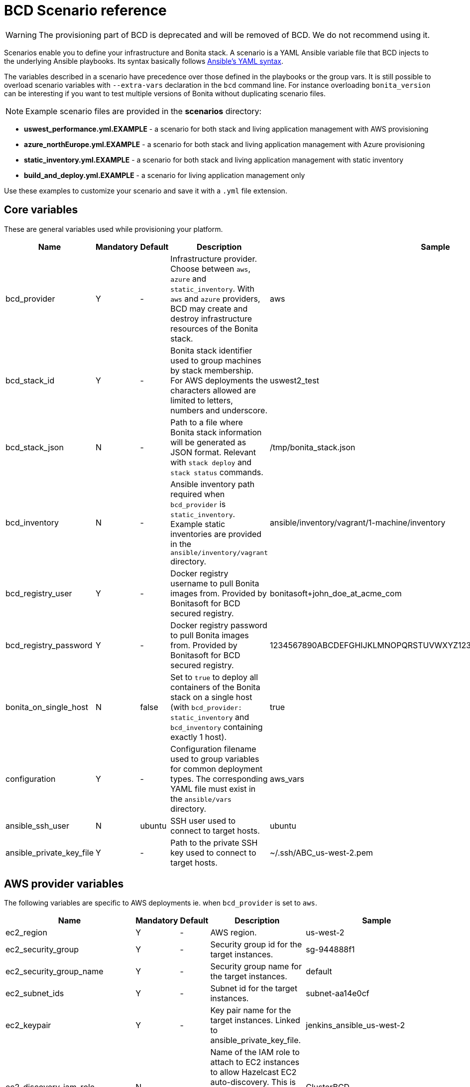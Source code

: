 = BCD Scenario reference

[WARNING]
====

The provisioning part of BCD is deprecated and will be removed of BCD. We do not recommend using it.
====

Scenarios enable you to define your infrastructure and Bonita stack. A scenario is a YAML Ansible variable file that BCD injects to the underlying Ansible playbooks. Its syntax basically follows http://docs.ansible.com/ansible/latest/reference_appendices/YAMLSyntax.html[Ansible's YAML syntax].

The variables described in a scenario have precedence over those defined in the playbooks or the group vars. It is still possible to overload scenario variables with `--extra-vars` declaration in the `bcd` command line. For instance overloading `bonita_version` can be interesting if you want to test multiple versions of Bonita without duplicating scenario files.

NOTE: Example scenario files are provided in the *scenarios* directory:

* *uswest_performance.yml.EXAMPLE* - a scenario for both stack and living application management with AWS provisioning
* *azure_northEurope.yml.EXAMPLE* - a scenario for both stack and living application management with Azure provisioning
* *static_inventory.yml.EXAMPLE* - a scenario for both stack and living application management with static inventory
* *build_and_deploy.yml.EXAMPLE* - a scenario for living application management only

Use these examples to customize your scenario and save it with a `.yml` file extension.


== Core variables

These are general variables used while provisioning your platform.

|===
| Name | Mandatory | Default | Description | Sample

| bcd_provider
| Y
| -
| Infrastructure provider. Choose between `aws`, `azure` and `static_inventory`. With `aws` and `azure` providers, BCD may create and destroy infrastructure resources of the Bonita stack.
| aws

| bcd_stack_id
| Y
| -
| Bonita stack identifier used to group machines by stack membership. For AWS deployments the characters allowed are limited to letters, numbers and underscore.
| uswest2_test

| bcd_stack_json
| N
| -
| Path to a file where Bonita stack information will be generated as JSON format. Relevant with `stack deploy` and `stack status` commands.
| /tmp/bonita_stack.json

| bcd_inventory
| N
| -
| Ansible inventory path required when `bcd_provider` is `static_inventory`. Example static inventories are provided in the `ansible/inventory/vagrant` directory.
| ansible/inventory/vagrant/1-machine/inventory

| bcd_registry_user
| Y
| -
| Docker registry username to pull Bonita images from. Provided by Bonitasoft for BCD secured registry.
| bonitasoft+john_doe_at_acme_com

| bcd_registry_password
| Y
| -
| Docker registry password to pull Bonita images from. Provided by Bonitasoft for BCD secured registry.
| 1234567890ABCDEFGHIJKLMNOPQRSTUVWXYZ1234567890ABCDEFGHIJKLMNOPQR

| bonita_on_single_host
| N
| false
| Set to `true` to deploy all containers of the Bonita stack on a single host (with `bcd_provider: static_inventory` and `bcd_inventory` containing exactly 1 host).
| true

| configuration
| Y
| -
| Configuration filename used to group variables for common deployment types. The corresponding YAML file must exist in the `ansible/vars` directory.
| aws_vars

| ansible_ssh_user
| N
| ubuntu
| SSH user used to connect to target hosts.
| ubuntu

| ansible_private_key_file
| Y
| -
| Path to the private SSH key used to connect to target hosts.
| ~/.ssh/ABC_us-west-2.pem
|===

== AWS provider variables

The following variables are specific to AWS deployments ie. when `bcd_provider` is set to `aws`.

|===
| Name | Mandatory | Default | Description | Sample

| ec2_region
| Y
| -
| AWS region.
| us-west-2

| ec2_security_group
| Y
| -
| Security group id for the target instances.
| sg-944888f1

| ec2_security_group_name
| Y
| -
| Security group name for the target instances.
| default

| ec2_subnet_ids
| Y
| -
| Subnet id for the target instances.
| subnet-aa14e0cf

| ec2_keypair
| Y
| -
| Key pair name for the target instances. Linked to ansible_private_key_file.
| jenkins_ansible_us-west-2

| ec2_discovery_iam_role
| N
| -
| Name of the IAM role to attach to EC2 instances to allow Hazelcast EC2 auto-discovery. This is MANDATORY when deploying a Bonita cluster on AWS with BCD.
| ClusterBCD

| ec2_vpc_destination_variable
| N
| -
| Type of network address the EC2 dynamic inventory script should use. For instance, if you are running the BCD controller *from outside EC2*, the `vpc_destination_variable` parameter should be set to `ip_address`. If you are running the BCD controller *from within EC2*, the `vpc_destination_variable` parameter should be set to `private_ip_address`.
| ip_address

| boto_path
| N
| ~/.boto
| Path to the Boto file with the AWS credentials.
| ~/.boto

| aws_ami
| Y
| -
| Common AMI for all EC2 instances. Depends on AWS region. Should be a xref:requirements-and-compatibility.adoc[supported operating system] and ebs-ssd type.
| ami-fc4f5e85

| aws_database_instance_type
| Y
| -
| EC2 instance type for the database instance.
| t2.micro

| aws_bonita_instance_type
| Y
| -
| EC2 instance type for the Bonita instances.
| t2.micro

| aws_load_balancer_instance_type
| Y
| -
| EC2 instance type for the load balancer instance.
| t2.micro

| aws_assumed_iam_role
| N
| -
| An IAM role can be assumed, so all requests are run as that role. This can be useful for connecting across different accounts, or to limit user access. Set this parameter if you want to assume an IAM role while deploying on AWS. It is useful in an AWS organization with IAM users and multiple AWS accounts. See xref:aws_organizations.adoc[AWS Organizations]
| arn:aws:iam::123456789012:role/BCD
|===

== Azure provider variables

The following variables are specific to Azure deployments ie. when `bcd_provider` is set to `azure`.

|===
| Name | Mandatory | Default | Description | Sample

| az_public_key_file
| Y
| -
| Path to a public SSH key file to authorize on the created virtual machines.
| ~/.ssh/id_rsa.pub

| az_location
| Y
| -
| https://azure.microsoft.com/en-us/global-infrastructure/locations/[Azure location] where resources will be created.
| "North Europe"

| az_resource_group_name
| Y
| -
| Name of an existing resource group to which created resources will be attached.
| "bcd-northEurope-rg"

| az_virtualnet_name
| Y
| -
| Name of an existing virtual network to which virtual machines will belong.
| "bcd-northEurope-vnet"

| az_subnet_name
| Y
| -
| Name of an existing subnet to which virtual machines will belong.
| "default"

| az_database_vm_type
| Y
| -
| Virtual machine type for the database instance.
| Standard_B1ms

| az_bonita_vm_type
| Y
| -
| Virtual machine type for the Bonita instances.
| Standard_B1ms

| az_load_balancer_vm_type
| Y
| -
| Virtual machine type for the load balancer instance.
| Standard_B1s

| az_image
| Y
| -
| Common virtual machine image for all instances. Should be a xref:requirements-and-compatibility.adoc[supported operating system].
| az_image: +
&nbsp;&nbsp;publisher: Canonical +
&nbsp;&nbsp;offer: UbuntuServer +
&nbsp;&nbsp;sku: 16.04-LTS +
&nbsp;&nbsp;version: latest
|===

== Bonita variables

The following parameters are specific to the Bonita instances.

|===
| Name | Mandatory | Default | Description | Sample

| bonita_version
| Y
| -
| Bonita version.
| 7.11.0

| bonita_cluster_mode
| N
| false
| Activates cluster mode for Bonita.
| false

| bonita_cluster_qty
| N
| 1
| Number of instances for Bonita. This variable is also used in EC2 mode for the number of Bonita EC2 instance.
| 1

| bonita_port
| N
| 8081
| Bonita HTTP port.
| 8081

| bonita_db_vendor
| N
| postgres
| Database vendor (postgres, mysql, oracle).
| postgres

| bonita_db_host
| N
| -
| Database host (usually retrieved from inventory).
| postgres.a1bac2defghi.us-west-2.rds.amazonaws.com

| bonita_db_port
| N
| 5432
| Database port.
| 5432

| bonita_db_admin_user
| N
| postgres
| Admin user on database instance.
| root

| bonita_db_admin_pass
| N
| mysecretpassword
| Admin password on database instance.
| password

| bonita_http_api
| N
| false
| Activates the Bonita xref:{bonitaDocVersion}@bonita::rest-api-authorization.adoc#_activating_and_deactivating_authorization[HTTP API].
| true

| bonita_rest_api_dyn_auth_checks
| N
| true
| Activates xref:{bonitaDocVersion}@bonita::rest-api-authorization.adoc##dynamic_authorization[dynamic authorization checking] on REST API.
| false

| bonita_published_ports_extra
| N
| []
| A list of additional host-to-container port mappings (`<host_port>:<container_port>`) to publish.
| [ '9020:9010', '2222:1111' ]
|===

[#licensing_variables]
== Licensing variables

In order that BCD retrieves Bonita licenses during the deployment of your platform, you need to set the following variables in your scenario:

NOTE: These information are provided by Bonitasoft when you purchase the BCD add-on. Contact your sales representative for further details.


|===
| Name | Description | Sample

| lic_ws_login
| Login to Bonitasoft license webservice.
| acme

| lic_ws_password
| Password to Bonitasoft license webservice.
| Secr3t

| lic_sub_login
| Subscription Login provided by Bonitasoft. It has an email address format.
| john.doe@acme.com

| lic_sub_password
| Subscription Password provided by Bonitasoft.
| SomePassword

| lic_sub_id
| Subscription ID provided by Bonitasoft. It's a string of 15 characters.
| a0bA0000001B2Cd

| lic_type
| Type of license in [`production`\|`qualification`\|`trial`].
| qualification

| lic_name
| Full name of the licensee. This field can only contain alphanumeric characters, dashes, underscores and spaces.
| John Doe

| lic_company
| Company name.
| ACME Inc

| lic_email
| Email address where the license will be sent.
| john.doe@acme.com
|===

== Email notification variables

An email can be sent automatically with Bonita stack details at the end of the deployment phase. This feature uses http://docs.ansible.com/ansible/latest/mail_module.html[Ansible mail module].

|===
| Name | Mandatory | Default | Description | Sample

| mail_notification
| N
| false
| Enable email notification or not.
| false

| mail_host
| N
| -
| The SMTP server host.
| smtp.gmail.com

| mail_port
| N
| -
| The SMTP port.
| 465

| mail_username
| N
| -
| The SMTP username.
| john.doe@acme.com

| mail_password
| N
| -
| The SMTP password.
| SomePassword

| mail_from
| N
| -
| The email-address the mail is sent from. May contain address and phrase.
| john.doe@acme.com (John Doe)

| mail_to
| N
| -
| The email-address(es) the mail is being sent to. This is a comma-separated list, which may contain address and phrase portions.
| John Doe <john.doe@acme.com>, Suzie Something <sue@example.com>
|===
